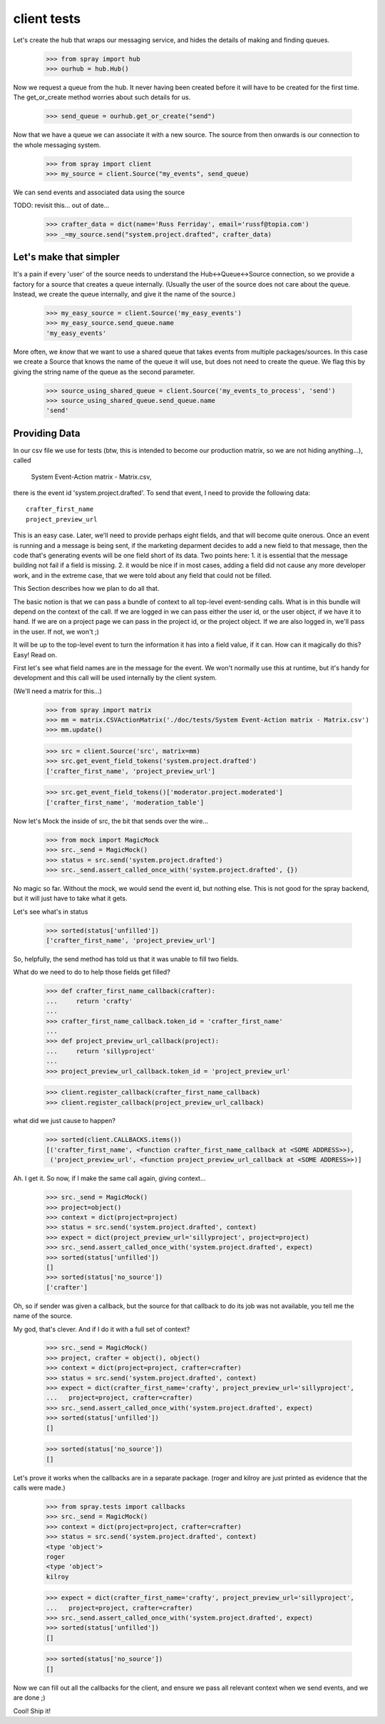 client tests
============

Let's create the hub that wraps our messaging service, and hides the 
details of making and finding queues.

  >>> from spray import hub
  >>> ourhub = hub.Hub()

Now we request a queue from the hub. It never having been created before  it
will have to be created for the first time. The get_or_create method worries
about such details for us.

  >>> send_queue = ourhub.get_or_create("send")

Now that we have a queue we can associate it with a new source.   
The source from then onwards is our connection to the whole 
messaging system.

  >>> from spray import client
  >>> my_source = client.Source("my_events", send_queue)

We can send events and associated data using the source

TODO: revisit this... out of date...

  >>> crafter_data = dict(name='Russ Ferriday', email='russf@topia.com')
  >>> _=my_source.send("system.project.drafted", crafter_data)


Let's make that simpler
-----------------------

It's a pain if every 'user' of the source needs to understand  the
Hub<->Queue<->Source connection, so we provide a factory for  a source that
creates a queue internally. (Usually the user of the  source does not care
about the queue. Instead, we create the queue internally,  and give it the
name of the source.)

  >>> my_easy_source = client.Source('my_easy_events')
  >>> my_easy_source.send_queue.name
  'my_easy_events'

More often, we *know* that we want to use a shared queue that takes events
from multiple packages/sources. In this case we create a  Source that knows
the name of the queue it will use, but does not need to  create the queue. We
flag this by giving the string name of the queue as the second parameter.

  >>> source_using_shared_queue = client.Source('my_events_to_process', 'send')
  >>> source_using_shared_queue.send_queue.name
  'send'


Providing Data
--------------

In our csv file we use for tests (btw, this is intended to become our production
matrix, so we are not hiding anything...), called 

 System Event-Action matrix - Matrix.csv, 

there is the event id 'system.project.drafted'. To send that event, I need
to provide the following data::

   crafter_first_name
   project_preview_url

This is an easy case. Later, we'll need to provide perhaps eight fields, and 
that will become quite onerous. Once an event is running and a message is
being sent, if the marketing deparment decides to add a new field to that
message, then the code that's generating events will be one field short
of its data.  Two points here: 1. it is essential that the message 
building not fail if a field is missing.  2. it would be nice if in most
cases, adding a field did not cause any more developer work, and 
in the extreme case, that we were told about any field that could not 
be filled. 

This Section describes how we plan to do all that.

The basic notion is that we can pass a bundle of context to all top-level 
event-sending calls. What is in this bundle will depend on the context
of the call. If we are logged in we can pass either the user id, or
the user object, if we have it to hand.  If we are on a project page
we can pass in the project id, or the project object. If we are also
logged in, we'll pass in the user. If not, we won't ;)

It will be up to the top-level event to turn the information it has into
a field value, if it can.  How can it magically do this? Easy! Read on.


First let's see what field names are in the message for the event.  
We won't normally use this at runtime, but it's handy for development
and this call will be used internally by the client system.

(We'll need a matrix for this...)

  >>> from spray import matrix
  >>> mm = matrix.CSVActionMatrix('./doc/tests/System Event-Action matrix - Matrix.csv')
  >>> mm.update()

  >>> src = client.Source('src', matrix=mm)
  >>> src.get_event_field_tokens('system.project.drafted')
  ['crafter_first_name', 'project_preview_url']

  >>> src.get_event_field_tokens()['moderator.project.moderated']
  ['crafter_first_name', 'moderation_table']

Now let's Mock the inside of src, the bit that sends over the wire...

  >>> from mock import MagicMock
  >>> src._send = MagicMock()
  >>> status = src.send('system.project.drafted')
  >>> src._send.assert_called_once_with('system.project.drafted', {})

No magic so far. Without the mock, we would send the event id, but nothing else.
This is not good for the spray backend, but it will just have to take what it
gets. 

Let's see what's in status
  
  >>> sorted(status['unfilled'])
  ['crafter_first_name', 'project_preview_url']

So, helpfully, the send method has told us that it was unable to fill two fields.

What do we need to do to help those fields get filled?

  >>> def crafter_first_name_callback(crafter):
  ...     return 'crafty'
  ...
  >>> crafter_first_name_callback.token_id = 'crafter_first_name'
  ...
  >>> def project_preview_url_callback(project):
  ...     return 'sillyproject'
  ...
  >>> project_preview_url_callback.token_id = 'project_preview_url'

  >>> client.register_callback(crafter_first_name_callback)
  >>> client.register_callback(project_preview_url_callback)

what did we just cause to happen?

  >>> sorted(client.CALLBACKS.items()) 
  [('crafter_first_name', <function crafter_first_name_callback at <SOME ADDRESS>>), 
   ('project_preview_url', <function project_preview_url_callback at <SOME ADDRESS>>)]

Ah. I get it.  So now, if I make the same call again, giving context...

  >>> src._send = MagicMock()
  >>> project=object()
  >>> context = dict(project=project)
  >>> status = src.send('system.project.drafted', context)
  >>> expect = dict(project_preview_url='sillyproject', project=project)
  >>> src._send.assert_called_once_with('system.project.drafted', expect)  
  >>> sorted(status['unfilled'])
  []
  >>> sorted(status['no_source'])
  ['crafter']

Oh, so if sender was given a callback, but the source for that callback to do its
job was not available, you tell me the name of the source. 

My god, that's clever.  And if I do it with a full set of context?

  >>> src._send = MagicMock()
  >>> project, crafter = object(), object()  
  >>> context = dict(project=project, crafter=crafter)
  >>> status = src.send('system.project.drafted', context)
  >>> expect = dict(crafter_first_name='crafty', project_preview_url='sillyproject',
  ...   project=project, crafter=crafter)
  >>> src._send.assert_called_once_with('system.project.drafted', expect)  
  >>> sorted(status['unfilled'])
  []

  >>> sorted(status['no_source'])
  []

Let's prove it works when the callbacks are in a separate package. (roger and
kilroy are just printed as evidence that the calls were made.)

  >>> from spray.tests import callbacks
  >>> src._send = MagicMock()
  >>> context = dict(project=project, crafter=crafter)
  >>> status = src.send('system.project.drafted', context)
  <type 'object'>
  roger
  <type 'object'>
  kilroy

  >>> expect = dict(crafter_first_name='crafty', project_preview_url='sillyproject',
  ...   project=project, crafter=crafter)
  >>> src._send.assert_called_once_with('system.project.drafted', expect)  
  >>> sorted(status['unfilled'])
  []

  >>> sorted(status['no_source'])
  []

Now we can fill out all the callbacks for the client, and ensure we pass all relevant 
context when we send events, and we are done ;)

Cool! Ship it!
